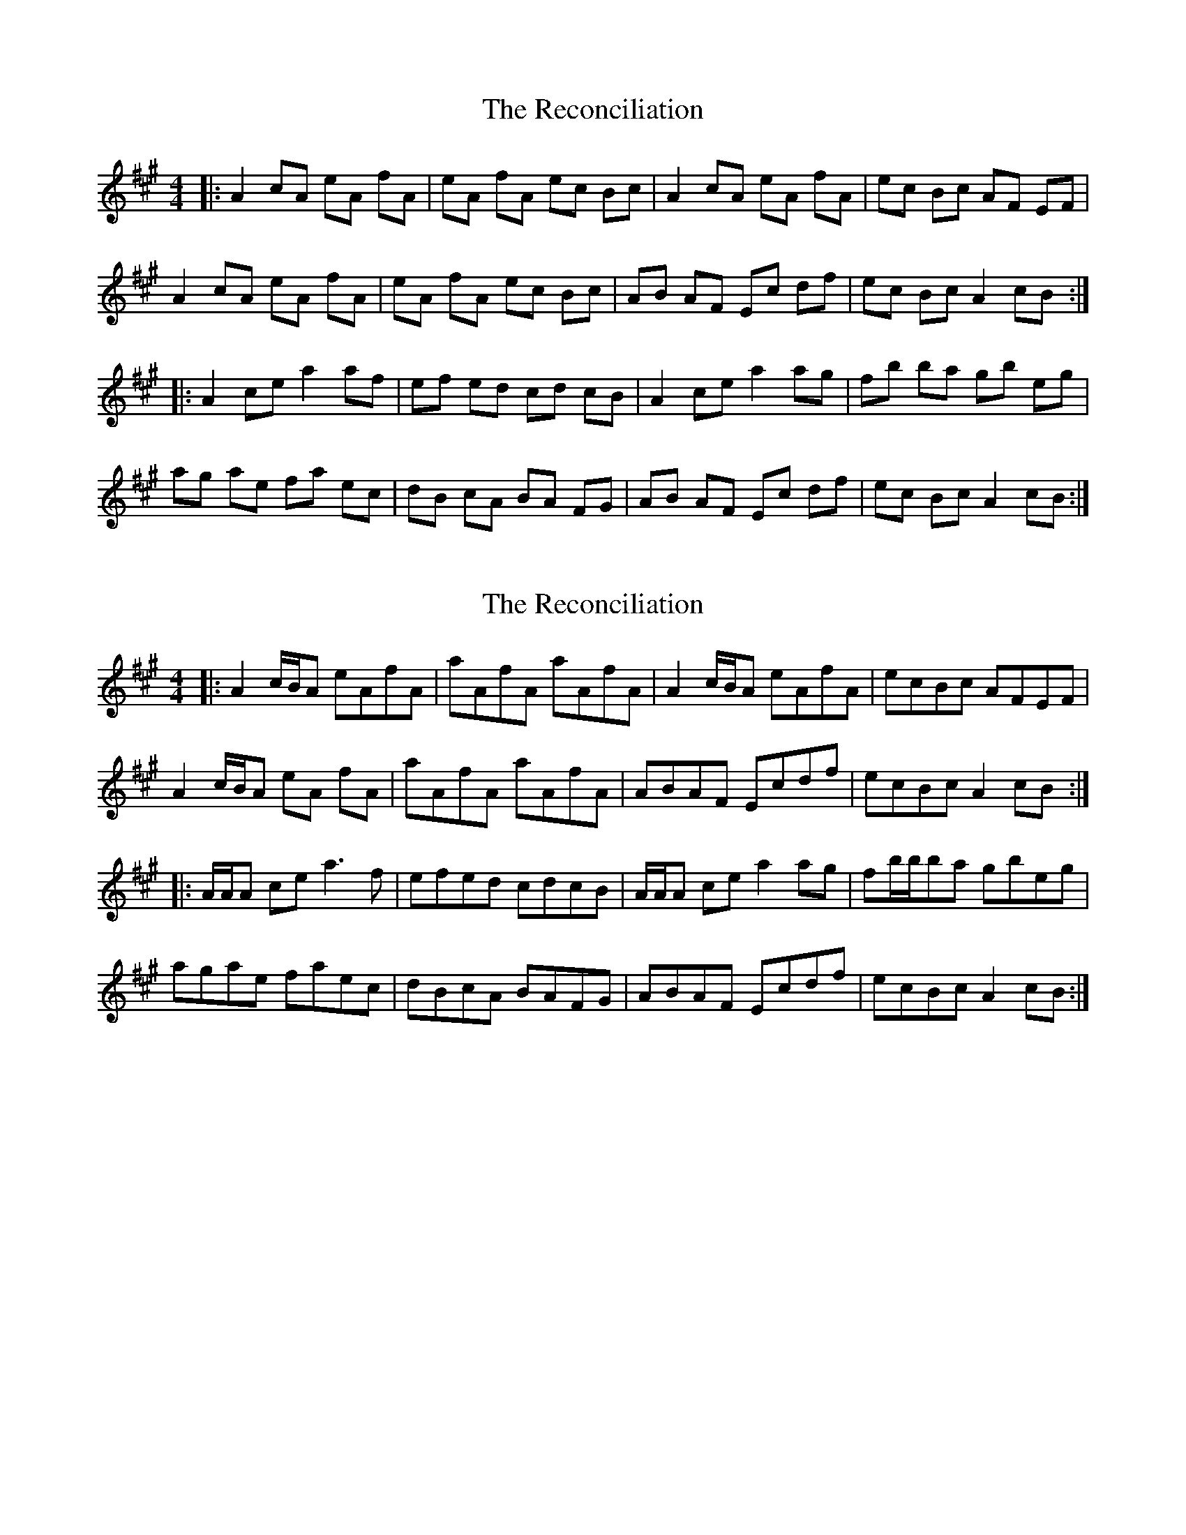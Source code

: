 X: 1
T: Reconciliation, The
Z: fiel
S: https://thesession.org/tunes/1977#setting1977
R: reel
M: 4/4
L: 1/8
K: Amaj
|:A2cA eA fA|eA fA ec Bc|A2cA eA fA|ec Bc AF EF|
A2cA eA fA|eA fA ec Bc|AB AF Ec df|ec Bc A2 cB:|
|:A2ce a2af|ef ed cd cB|A2ce a2ag|fb ba gb eg|
ag ae fa ec|dB cA BA FG|AB AF Ec df|ec Bc A2 cB:|
X: 2
T: Reconciliation, The
Z: Tøm
S: https://thesession.org/tunes/1977#setting15402
R: reel
M: 4/4
L: 1/8
K: Amaj
|:A2c/B/A eAfA|aAfA aAfA|A2c/B/A eAfA|ecBc AFEF|A2c/B/A eA fA|aAfA aAfA|ABAF Ecdf|ecBc A2cB:||:A/A/A ce a3f|efed cdcB|A/A/A ce a2ag|fb/b/ba gbeg|agae faec|dBcA BAFG|ABAF Ecdf|ecBc A2cB:|
X: 3
T: Reconciliation, The
Z: DerryMusicMan
S: https://thesession.org/tunes/1977#setting23909
R: reel
M: 4/4
L: 1/8
K: Amaj
A2cA eAfA | eAfA ecBc | A2cA eAfA | ecBc AFEF |
A2cA eAfA | eAfA ecBc | ABAF EFAf | ecBc A3B :|
A2ce abaf | efed cdcB | ABce a3g | fbba gefg |
afge f2ec | dBcA BAFB | ABAF EFAf | ecBc A3B :|
X: 4
T: Reconciliation, The
Z: Alex Westerberg
S: https://thesession.org/tunes/1977#setting28180
R: reel
M: 4/4
L: 1/8
K: Amaj
z z |:A2 ((3 cBA) eA fA|eA fA ec Bc|A2cA eA fA|ec Bc AF EF|
A2((3 cBA) eA fA|eA fA ec Bc|AB AF Ec ef|ec Bc A2 {d} cB|
A2 ((3 cBA) eA fA|eA fA ec Bc|A2ce a2 ae|fe df ec cB|
A2((3 cBA) eA fA|eA fA ec Bc|AB AF Ec ef|ec ((3cdB) Ad cB|
|:AB ce a2af|ec dB cA BG |AB ce a2ag|fb ba gb eg|
((3fgf) fe fd ec|((3 BcB) BA BA FG|AB AF Ec ef|ec Bc Ad cB :|
